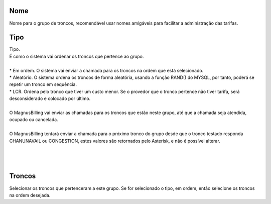 
.. _trunkGroup-name:

Nome
----

| Nome para o grupo de troncos, recomendável usar nomes amigáveis para facilitar a administração das tarifas.




.. _trunkGroup-type:

Tipo
----

| Tipo.
| É como o sistema vai ordenar os troncos que pertence ao grupo.
| 
| * Em ordem. O sistema vai enviar a chamada para os troncos na ordem que está selecionado.
| * Aleatório. O sistema ordena os troncos de forma aleatória, usando a função RAND() do MYSQL, por tanto, poderá se repetir um tronco em sequência.
| * LCR. Ordena pelo tronco que tiver um custo menor. Se o provedor que o tronco pertence não tiver tarifa, será desconsiderado e colocado por último.
| 
| O MagnusBilling vai enviar as chamadas para os troncos que estão neste grupo, até que a chamada seja atendida, ocupado ou cancelada.
| 
| O MagnusBilling tentará enviar a chamada para o próximo tronco do grupo desde que o tronco testado responda CHANUNAVAIL ou CONGESTION, estes valores são retornados pelo Asterisk, e não é possível alterar.
| 
| 
| 




.. _trunkGroup-id-trunk:

Troncos
-------

| Selecionar os troncos que pertenceram a este grupo. Se for selecionado o tipo, em ordem, então selecione os troncos na ordem desejada.



